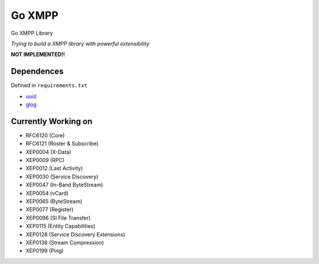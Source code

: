 Go XMPP
-------

Go XMPP Library

*Trying to build a XMPP library with powerful extensibility*

**NOT IMPLEMENTED!!**

Dependences
===========

Defined in ``requirements.txt``

* `uuid <http://code.google.com/p/go-uuid/uuid>`_
* `glog <github.com/golang/glog>`_

Currently Working on
====================

* RFC6120 (Core)
* RFC6121 (Roster & Subscribe)
* XEP0004 (X-Data)
* XEP0009 (RPC)
* XEP0012 (Last Activity)
* XEP0030 (Service Discovery)
* XEP0047 (In-Band ByteStream)
* XEP0054 (vCard)
* XEP0065 (ByteStream)
* XEP0077 (Register)
* XEP0096 (SI File Transfer)
* XEP0115 (Entity Capabilities)
* XEP0128 (Service Discovery Extensions)
* XEP0138 (Stream Compression)
* XEP0199 (Ping)
